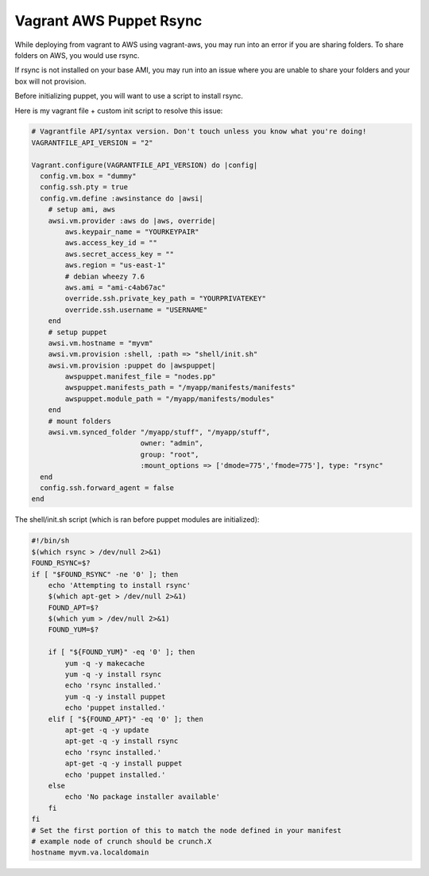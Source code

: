Vagrant AWS Puppet Rsync
======


While deploying from vagrant to AWS using vagrant-aws, 
you may run into an error if you are sharing folders. To share folders on AWS, you would use rsync.

If rsync is not installed on your base AMI, you may run into an issue where you are unable to share your folders and your box will not provision.

Before initializing puppet, you will want to use a script to install rsync.

Here is my vagrant file + custom init script to resolve this issue:

.. code-block:: ruby

    # Vagrantfile API/syntax version. Don't touch unless you know what you're doing!
    VAGRANTFILE_API_VERSION = "2"

    Vagrant.configure(VAGRANTFILE_API_VERSION) do |config|  
      config.vm.box = "dummy"
      config.ssh.pty = true
      config.vm.define :awsinstance do |awsi|
        # setup ami, aws
        awsi.vm.provider :aws do |aws, override|
            aws.keypair_name = "YOURKEYPAIR"
            aws.access_key_id = ""
            aws.secret_access_key = ""
            aws.region = "us-east-1"
            # debian wheezy 7.6
            aws.ami = "ami-c4ab67ac"
            override.ssh.private_key_path = "YOURPRIVATEKEY"
            override.ssh.username = "USERNAME"
        end
        # setup puppet
        awsi.vm.hostname = "myvm"
        awsi.vm.provision :shell, :path => "shell/init.sh"
        awsi.vm.provision :puppet do |awspuppet|
            awspuppet.manifest_file = "nodes.pp"
            awspuppet.manifests_path = "/myapp/manifests/manifests"
            awspuppet.module_path = "/myapp/manifests/modules"
        end
        # mount folders
        awsi.vm.synced_folder "/myapp/stuff", "/myapp/stuff",
                              owner: "admin",
                              group: "root",
                              :mount_options => ['dmode=775','fmode=775'], type: "rsync"
      end
      config.ssh.forward_agent = false
    end

The shell/init.sh script (which is ran before puppet modules are initialized):

.. code-block:: bash

    #!/bin/sh
    $(which rsync > /dev/null 2>&1)
    FOUND_RSYNC=$?  
    if [ "$FOUND_RSYNC" -ne '0' ]; then  
        echo 'Attempting to install rsync'
        $(which apt-get > /dev/null 2>&1)
        FOUND_APT=$?
        $(which yum > /dev/null 2>&1)
        FOUND_YUM=$?

        if [ "${FOUND_YUM}" -eq '0' ]; then
            yum -q -y makecache
            yum -q -y install rsync
            echo 'rsync installed.'
            yum -q -y install puppet
            echo 'puppet installed.'
        elif [ "${FOUND_APT}" -eq '0' ]; then
            apt-get -q -y update
            apt-get -q -y install rsync
            echo 'rsync installed.'
            apt-get -q -y install puppet
            echo 'puppet installed.'
        else
            echo 'No package installer available'
        fi
    fi  
    # Set the first portion of this to match the node defined in your manifest
    # example node of crunch should be crunch.X
    hostname myvm.va.localdomain
